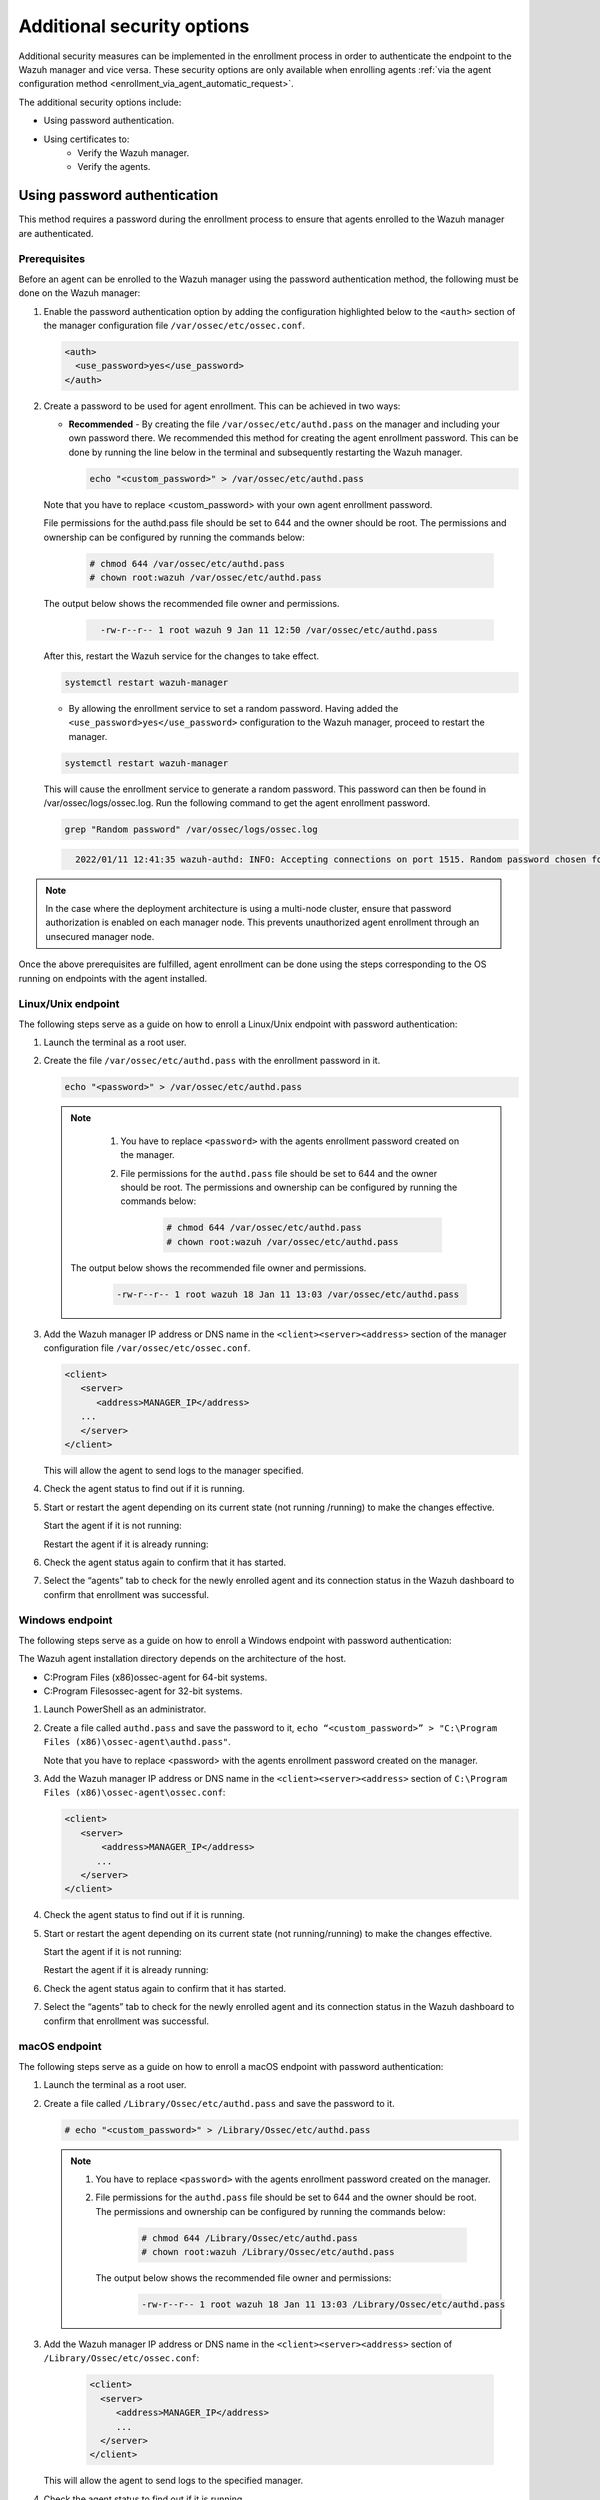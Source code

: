 .. Copyright (C) 2022 Wazuh, Inc.

.. meta::
  :description: Learn more about how to register Wazuh agents on Linux, Windows, or macOS X in this section of our documentation.
  
.. _enrolloment_additional_security:

Additional security options
===========================

Additional security measures can be implemented in the enrollment process in order to authenticate  the endpoint to the Wazuh manager and vice versa. These security options are only available when enrolling agents :ref:`via the agent configuration method <enrollment_via_agent_automatic_request>`.


The additional security options include:

- Using password authentication.
- Using certificates to:
   - Verify the Wazuh manager.
   - Verify the agents.


Using password authentication
-----------------------------

This method requires a password during the enrollment process to ensure that agents enrolled to the Wazuh manager are authenticated.

Prerequisites
^^^^^^^^^^^^^

Before an agent can be enrolled to the Wazuh manager using the password authentication method, the following must be done on the Wazuh manager:

#. Enable the password authentication option by adding the configuration highlighted below to the ``<auth>`` section of the manager configuration file ``/var/ossec/etc/ossec.conf``.

   .. code-block:: xml

       <auth>
         <use_password>yes</use_password>
       </auth>
 

#. Create a password to be used for agent enrollment. This can be achieved in two ways:

   - **Recommended** - By creating the file ``/var/ossec/etc/authd.pass`` on the manager and including your own password there. We recommended this method for creating the agent enrollment password. This can be done by running the line below in the terminal and subsequently restarting the Wazuh manager.

     .. code-block:: console

        echo "<custom_password>" > /var/ossec/etc/authd.pass

   Note that you have to replace <custom_password> with your own agent enrollment password.

   File permissions for the authd.pass file should be set to 644 and the owner should be root. The permissions and ownership can be configured by running the commands below:

         .. code-block:: console

            # chmod 644 /var/ossec/etc/authd.pass
            # chown root:wazuh /var/ossec/etc/authd.pass


   The output below shows the recommended file owner and permissions.

        .. code-block:: console     
         :class: output

           -rw-r--r-- 1 root wazuh 9 Jan 11 12:50 /var/ossec/etc/authd.pass


   After this, restart the Wazuh service for the changes to take effect.

   .. code-block:: console

      systemctl restart wazuh-manager


   - By allowing the enrollment service to set a random password. Having added the ``<use_password>yes</use_password>`` configuration to the Wazuh manager, proceed to restart the manager.

   .. code-block:: console

      systemctl restart wazuh-manager
      
   This will cause the enrollment service to generate a random password. This password can then be found in /var/ossec/logs/ossec.log. Run the following command to get the agent enrollment password.

   .. code-block:: console

      grep "Random password" /var/ossec/logs/ossec.log

  
   .. code-block:: console
    :class: output   

      2022/01/11 12:41:35 wazuh-authd: INFO: Accepting connections on port 1515. Random password chosen for agent authentication: 6258b4eb21550e4f182a08c10d94585e


.. note::
   In the case where the deployment architecture is using a multi-node cluster, ensure that password authorization is enabled on each manager node. This prevents unauthorized agent enrollment through an unsecured manager node. 

Once the above prerequisites are fulfilled, agent enrollment can be done using the steps corresponding to the OS running on endpoints with the agent installed. 


Linux/Unix endpoint
^^^^^^^^^^^^^^^^^^^

The following steps serve as a guide on how to enroll a Linux/Unix endpoint with password authentication:

#. Launch the terminal as a root user.
#. Create the file ``/var/ossec/etc/authd.pass`` with the enrollment password in it.

   .. code-block:: console

    echo "<password>" > /var/ossec/etc/authd.pass


   .. note::
     #. You have to replace ``<password>`` with the agents enrollment password created on the manager.
     #. File permissions for the ``authd.pass`` file should be set to 644 and the owner should be root. The permissions and ownership can be configured by running the commands below:

         .. code-block:: console

               # chmod 644 /var/ossec/etc/authd.pass
               # chown root:wazuh /var/ossec/etc/authd.pass


    The output below shows the recommended file owner and permissions.

         .. code-block:: console
            :class: output 

            -rw-r--r-- 1 root wazuh 18 Jan 11 13:03 /var/ossec/etc/authd.pass

#. Add the Wazuh manager IP address or DNS name in the ``<client><server><address>`` section of the manager configuration file ``/var/ossec/etc/ossec.conf``.

   .. code-block:: xml

         <client>
            <server>
               <address>MANAGER_IP</address>
            ...
            </server>
         </client>


   This will allow the agent to send logs to the manager specified.


#. Check the agent status to find out if it is running.


   .. tabs::
   
   
      .. group-tab:: Systemd
   
         .. code-block:: console
   
           # systemctl status wazuh-agent
   
   
      .. group-tab:: SysV init
   
         .. code-block:: console
      
            # service wazuh-agent status


      .. group-tab:: Other Unix based OS

         .. code-block:: console

            # /var/ossec/bin/wazuh-control status
   


#. Start or restart the agent depending on its current state (not running /running) to make the changes effective.

   Start the agent if it is not running:

   .. tabs::   
   
      .. group-tab:: Systemd
   
         .. code-block:: console
      
            # systemctl start wazuh-agent
   
   
      .. group-tab:: SysV init
   
         .. code-block:: console
      
            # service wazuh-agent start


      .. group-tab:: Other Unix based OS

         .. code-block:: console

            # /var/ossec/bin/wazuh-control start


   Restart the agent if it is already running:


   .. tabs::
   
   
      .. group-tab:: Systemd
   
         .. code-block:: console
      
            # systemctl restart wazuh-agent
   
   
      .. group-tab:: SysV init
   
         .. code-block:: console
      
            # service wazuh-agent restart


      .. group-tab:: Other Unix based OS

         .. code-block:: console

            # /var/ossec/bin/wazuh-control restart


#. Check the agent status again to confirm that it has started.
#. Select the “agents” tab to check for the newly enrolled agent and its connection status in the Wazuh dashboard to confirm that enrollment was successful.


Windows endpoint
^^^^^^^^^^^^^^^^

The following steps serve as a guide on how to enroll a Windows endpoint with password authentication:

The Wazuh agent installation directory depends on the architecture of the host.

- C:\Program Files (x86)\ossec-agent for 64-bit systems.
- C:\Program Files\ossec-agent for 32-bit systems.

#. Launch PowerShell as an administrator.
#. Create a file called ``authd.pass`` and save the password to it, ``echo “<custom_password>” > "C:\Program Files (x86)\ossec-agent\authd.pass"``.

   Note that you have to replace <password> with the agents enrollment password created on the manager.


#. Add the Wazuh manager IP address or DNS name in the ``<client><server><address>`` section of ``C:\Program Files (x86)\ossec-agent\ossec.conf``:

   .. code-block:: xml

         <client>
            <server>
                <address>MANAGER_IP</address>
               ...
            </server>
         </client>


#. Check the agent status to find out if it is running.

   .. tabs::
   
   
      .. group-tab:: PowerShell (as an administrator)
   
         .. code-block:: console
   
            # Get-Service -name wazuh
   
   
      .. group-tab:: CMD (as an administrator)
   
         .. code-block:: console
   
            # sc query WazuhSvc


#. Start or restart the agent depending on its current state (not running/running) to make the changes effective.

   Start the agent if it is not running:

   .. tabs::
      
      
         .. group-tab:: PowerShell (as an administrator)
      
            .. code-block:: console
         
               # Start-Service -Name wazuh
      
      
         .. group-tab:: CMD (as an administrator)
      
            .. code-block:: console
         
               # net start wazuh


   Restart the agent if it is already running:

   .. tabs::
      
      
         .. group-tab:: PowerShell (as an administrator)
      
            .. code-block:: console
         
               # Restart-Service -Name wazuh
      
      
         .. group-tab:: CMD (as an administrator)
      
            .. code-block:: console
         
               # net stop wazuh
               # net start wazuh


#. Check the agent status again to confirm that it has started.
#. Select the “agents” tab to check for the newly enrolled agent and its connection status in the Wazuh dashboard to confirm that enrollment was successful.


macOS endpoint
^^^^^^^^^^^^^^

The following steps serve as a guide on how to enroll a macOS endpoint with password authentication:

#. Launch the terminal as a root user.

#. Create a file called ``/Library/Ossec/etc/authd.pass`` and save the password to it.


   .. code-block:: console

     # echo "<custom_password>" > /Library/Ossec/etc/authd.pass



   .. note::
    #. You have to replace ``<password>`` with the agents enrollment password created on the manager.
    #. File permissions for the ``authd.pass`` file should be set to 644 and the owner should be root. The permissions and ownership can be configured by running the commands below:

            .. code-block:: console 

                  # chmod 644 /Library/Ossec/etc/authd.pass
                  # chown root:wazuh /Library/Ossec/etc/authd.pass


      The output below shows the recommended file owner and permissions:

            .. code-block:: console
               :class: output 

               -rw-r--r-- 1 root wazuh 18 Jan 11 13:03 /Library/Ossec/etc/authd.pass

#. Add the Wazuh manager IP address or DNS name in the ``<client><server><address>`` section of ``/Library/Ossec/etc/ossec.conf``:

    .. code-block:: xml
       
       <client>
         <server>
            <address>MANAGER_IP</address>
            ...
         </server>
       </client>

   This will allow the agent to send logs to the specified manager.

#. Check the agent status to find out if it is running.

       .. code-block:: console

        # /Library/Ossec/bin/wazuh-control status


#. Start or restart the agent depending on its current state (not running /running) to make the changes effective.

   Start the agent if it is not running:

       .. code-block:: console

        # /Library/Ossec/bin/wazuh-control start


   Restart the agent if it is already running:

       .. code-block:: console

        # /Library/Ossec/bin/wazuh-control restart


#. Check the agent status again to confirm that it has started.
#. Select the “agents” tab to check for the newly enrolled agent and its connection status in the Wazuh dashboard to confirm that enrollment was successful.


Using certificates
------------------

This method uses SSL certificates to:
- Verify manager: Verify the identity of the Wazuh manager before an agent sends the enrollment request.
- Verify agent: Verify that an agent is authorized to enroll in the Wazuh manager.

The manager verification and the agent verification are independent of each other. However, it is possible to use a combination of both.


Prerequisite
^^^^^^^^^^^^

A certificate authority to sign certificates for the Wazuh manager and agents is needed. In the absence of an already configured certificate authority, the Wazuh manager can be used as the certificate authority by running the below command:

.. code-block:: console
     
    # openssl req -x509 -new -nodes -newkey rsa:4096 -keyout rootCA.key -out rootCA.pem -batch -subj "/C=US/ST=CA/O=Wazuh"


The root certificate is created and saved as the ``rootCA.pem`` file.


Manager identity validation
^^^^^^^^^^^^^^^^^^^^^^^^^^^

Here the Wazuh manager has issued an SSL certificate using the certificate authority. Then, during enrollment, the agent verifies the Wazuh manager certificate using the root certificate of the CA.


Manager configuration
~~~~~~~~~~~~~~~~~~~~~

#. Generate an SSL certificate on the Wazuh manager signed by the certificate authority. The steps to generate an SSL certificate for the manager are as follows:

    #. Create a certificate request configuration file ``req.conf`` on the manager. Replace ``<manager_IP>`` with the hostname or the IP address of the Wazuh manager where the Wazuh agents are going to be enrolled. The contents of the file can be as follows:

         .. code-block:: console

               [req]
               distinguished_name = req_distinguished_name
               req_extensions = req_ext
               prompt = no
               [req_distinguished_name]
               C = US
               CN = <manager_IP>
               [req_ext]
               subjectAltName = @alt_names
               [alt_names]
               DNS.1 = wazuh
               DNS.2 = wazuh.com


         Where: 

            - ``C`` is the country where the organization making this request is domiciled.
            - ``CN`` is the common name on the certificate. This should be the Wazuh manager IP address or its DNS name. This field is not optional. In this case, the Wazuh manager DNS are wazuh and wazuh.com.
            - ``subjectAltName`` is optional and specifies the alternate subject names that can be used for the server. Note that to allow the enrollment of Wazuh agents with a SAN certificate, this should be included.

    #. Create a certificate signing request (CSR) on the Wazuh manager with the following command:
    
         .. code-block:: console

            # openssl req -new -nodes -newkey rsa:4096 -keyout sslmanager.key -out sslmanager.csr -config req.conf
   
   
         Where:

            - ``req.conf`` is the certificate request configuration file.
            - ``sslmanager.key`` is the private key for the certificate request.
            - ``sslmanager.csr`` is the CSR to be submitted to the certificate authority.

    #. Issue and sign the certificate for the manager CSR with the following command:

         .. code-block:: console

            # openssl x509 -req -days 365 -in sslmanager.csr -CA rootCA.pem -CAkey rootCA.key -out sslmanager.cert -CAcreateserial -extfile req. conf -extensions req_ext

         Where:

            - ``req.conf`` is the certificate request configuration file.
            - ``sslmanager.csr`` is the CSR to be submitted to the certificate authority.
            - ``sslmanager.cert`` is the signed SSL certificate from the CSR.
            - ``rootCA.pem`` is the root certificate for the CA.
            - The -extfile and -extensions options are required to copy the subject and the extensions from sslmanager.csr to sslmanager.cert.

    #. Copy the newly signed certificate and key files to ``/var/ossec/etc`` on the Wazuh manager:

         .. code-block:: console

            # cp sslmanager.cert sslmanager.key /var/ossec/etc


    #. Restart the Wazuh manager to apply the changes made.

         .. code-block:: console

            # systemctl restart wazuh-manager


Linux/Unix endpoint
^^^^^^^^^^^^^^^^^^^

The following steps serve as a guide on how to enroll a Linux/Unix endpoint by using certificates to verify the manager identity:

#. Ensure that the root certificate authority ``rootCA.pem`` file has been copied to the endpoint.
#. As a root user, modify the Wazuh agent configuration file located at ``/var/ossec/etc/ossec.conf`` and include the following:

    #. Wazuh manager IP address or DNS name in the <client><server><address> section.
    #. Local path to root certificate in the <client><enrollment> section.

   .. code-block:: xml

         <client>
            <server>
               <address>MANAGER_IP</address>
               ...
            </server>
               ...
               <enrollment>
                  <server_ca_path>/path/to/rootCA.pem</server_ca_path>
                  ...
               </enrollment>
               ...
         </client>


#. Check the agent status to find out if it is running.

   .. tabs::   
   
      .. group-tab:: Systemd
   
         .. code-block:: console
      
            # systemctl status wazuh-agent
   
   
      .. group-tab:: SysV init
   
         .. code-block:: console
      
            # service wazuh-agent status


      .. group-tab:: Other Unix based OS

          .. code-block:: console

            # /var/ossec/bin/wazuh-control status
      

#. Start or restart the agent depending on its current state (not running/running) to make the changes effective.

   Start the agent if it is not running:

   .. tabs::   
   
      .. group-tab:: Systemd
   
         .. code-block:: console
      
            # systemctl start wazuh-agent
   
   
      .. group-tab:: SysV init
   
            .. code-block:: console
      
            # service wazuh-agent start


      .. group-tab:: Other Unix based OS

            .. code-block:: console

            # /var/ossec/bin/wazuh-control start


   Restart the agent if it is already running:

   .. tabs::   
   
      .. group-tab:: Systemd
   
            .. code-block:: console
      
            # systemctl restart wazuh-agent
   
   
      .. group-tab:: SysV init
   
            .. code-block:: console
      
            # service wazuh-agent restart


      .. group-tab:: Other Unix based OS

            .. code-block:: console

            # /var/ossec/bin/wazuh-control restart


#. Check the agent status again to confirm that it has started.
#. Select the “agents” tab to check for the newly enrolled agent and its connection status in the Wazuh dashboard to confirm that enrollment was successful.


Windows endpoint
^^^^^^^^^^^^^^^^

The following steps serve as a guide on how to enroll a Windows endpoint by using certificates to verify the manager identity:

The Wazuh agent installation directory depends on the architecture of the host.

- C:\Program Files (x86)\ossec-agent for 64-bit systems.
- C:\Program Files\ossec-agent for 32-bit systems.

#. Ensure that the root certificate authority ``rootCA.pem`` file has been copied to the endpoint.
#. As a root user, modify the Wazuh agent configuration file located at ``“C:\Program Files (x86)\ossec-agent\ossec.conf”`` and include the following:

    #. Wazuh manager IP address or DNS name in the ``<client><server><address>`` section.
    #. Local path to root certificate in the ``<client><enrollment><server_ca_path>`` section.

   .. code-block:: xml

         <client>
            <server>
               <address>MANAGER_IP</address>
               ...
            </server>
               ...
               <enrollment>
                  <server_ca_path>/path/to/rootCA.pem</server_ca_path>
                  ...
               </enrollment>
               ...
         </client>

#. Check the agent status to find out if it is running.

   .. tabs::
      
      
         .. group-tab:: PowerShell (as an administrator)
      
            .. code-block:: console
         
               # Get-Service -name wazuh
      
      
         .. group-tab:: CMD (as an administrator)
      
            .. code-block:: console
         
               # sc query WazuhSvc


#. Start or restart the agent depending on its current state (not running/running) to make the changes effective. Start the agent if it is not running:

   .. tabs::
      
      
         .. group-tab:: PowerShell (as an administrator)
      
            .. code-block:: console
         
               # Start-Service -Name wazuh
      
      
         .. group-tab:: CMD (as an administrator)
      
            .. code-block:: console
         
               # net start wazuh


   Restart the agent if it is already running:


   .. tabs::
      
      
         .. group-tab:: PowerShell (as an administrator)
      
            .. code-block:: console
         
               # Restart-Service -Name wazuh
      
      
         .. group-tab:: CMD (as an administrator)
      
            .. code-block:: console
         
               # net stop wazuh
               # net start wazuh


#. Check the agent status again to confirm that it has started.
#. Select the “agents” tab to check for the newly enrolled agent and its connection status in the Wazuh dashboard to confirm that enrollment was successful.



macOS endpoint
^^^^^^^^^^^^^^

The following steps serve as a guide on how to enroll a macOS endpoint by using certificates to verify the manager identity:

#. Ensure that the root certificate authority ``rootCA.pem`` file has been copied to the endpoint.

#. As a root user, modify the Wazuh agent configuration file located at ``/Library/Ossec/etc/ossec.conf`` and include the following:

    #. Wazuh manager IP address or DNS name in the ``<client><server><address>`` section.

    #. Local path to root certificate in the ``<client><enrollment>`` section.

    .. code-block:: xml

        <client>
           <server>
              <address>MANAGER_IP</address>
              ...
           </server>
              ...
              <enrollment>
                 <server_ca_path>/path/to/rootCA.pem</server_ca_path>
                 ...
              </enrollment>
              ...
        </client>



#. Check the agent status to find out if it is running.
 
      .. code-block:: console

         # /Library/Ossec/bin/wazuh-control status


#. Start or restart the agent depending on its current state (not running/running) to make the changes effective.

      Start the agent if it is not running:

      .. code-block:: console

         # /Library/Ossec/bin/wazuh-control start


      Restart the agent if it is already running:

      .. code-block:: console

         # /Library/Ossec/bin/wazuh-control restart


#. Check the agent status again to confirm that it has started.
#. Select the “agents” tab to check for the newly enrolled agent and its connection status in the Wazuh dashboard to confirm that enrollment was successful.


Verify the Wazuh agent identity
^^^^^^^^^^^^^^^^^^^^^^^^^^^^^^^

An SSL certificate is issued to the agent host by the CA in prerequisite 1.On attempts to enroll by the agent, the Wazuh manager verifies the certificate presented by the agent using the root certificate. Wazuh provides two Wazuh agent verification options:

- Wazuh agent verification without host validation: The certificates for the agents are issued without specifying their host name or IP address.
- Wazuh agent verification with host validation: The certificates for the agents are issued with their IP address or hostname specified as the common name.
  
The difference between these validation methods is that the certificate in the former method can be reused on multiple agents while the certificate created in the latter can only be used on the agent whose IP address or hostname was specified during certificate generation.

Preparations on the Wazuh manager
~~~~~~~~~~~~~~~~~~~~~~~~~~~~~~~~~

#. On the manager, generate a CSR for the Wazuh agent:

   - Wazuh agent verification without host validation: This is done without specifying the agent IP address or hostname.

     .. code-block:: console

        # openssl req -new -nodes -newkey rsa:4096 -keyout sslagent.key -out sslagent.csr -batch

   - Wazuh agent verification with host validation: This is done by specifying the agent IP or hostname.

     .. code-block:: console

        # openssl req -new -nodes -newkey rsa:4096 -keyout sslagent.key -out sslagent.csr -subj '/C=US/CN=<agent_IP>'

   Where:

     - ``sslagent.csr`` is the CSR to be submitted to the certificate authority.
     - ``sslagent.key`` is the generated CSR private key.

#. Sign the generated agent CSR using the CA keys:

   .. code-block:: console

        # openssl x509 -req -days 365 -in sslagent.csr -CA rootCA.pem -CAkey rootCA.key -out sslagent.cert -CAcreateserial


   Where:

     - ``sslagent.csr`` is the CSR to be submitted to the certificate authority.
     - ``sslagent.cert`` is the signed SSL certificate from the CSR.
     - ``rootCA.pem`` is the root certificate for the CA.
     - ``rootCA.key`` is the root certificate private key for the CA.


#. Copy the signed SSL certificate and key (``sslagent.cert`` and ``sslagent.key`` in this case) to the agent. A tool like SCP can be used to copy the certificate to the endpoints. 
#. Ensure that the ``rootCA.pem`` file is in ``/var/ossec/etc/`` on the Wazuh manager.
#. Update the ``/var/ossec/etc/ossec.conf`` file with the location of the ``rootCA.pem`` file to enable the use of certificates. This is done by uncommenting the ``<auth><ssl_agent_ca>`` section and specifying the path to the ``rootCA.pem`` file on the manager.

   .. code-block:: xml

      <auth>
         .
         .
         <ssl_agent_ca>/var/ossec/etc/rootCA.pem</ssl_agent_ca>
      </auth>


#. Restart the Wazuh manager service to apply the changes.

.. code-block:: console

       #systemctl restart wazuh-manager
